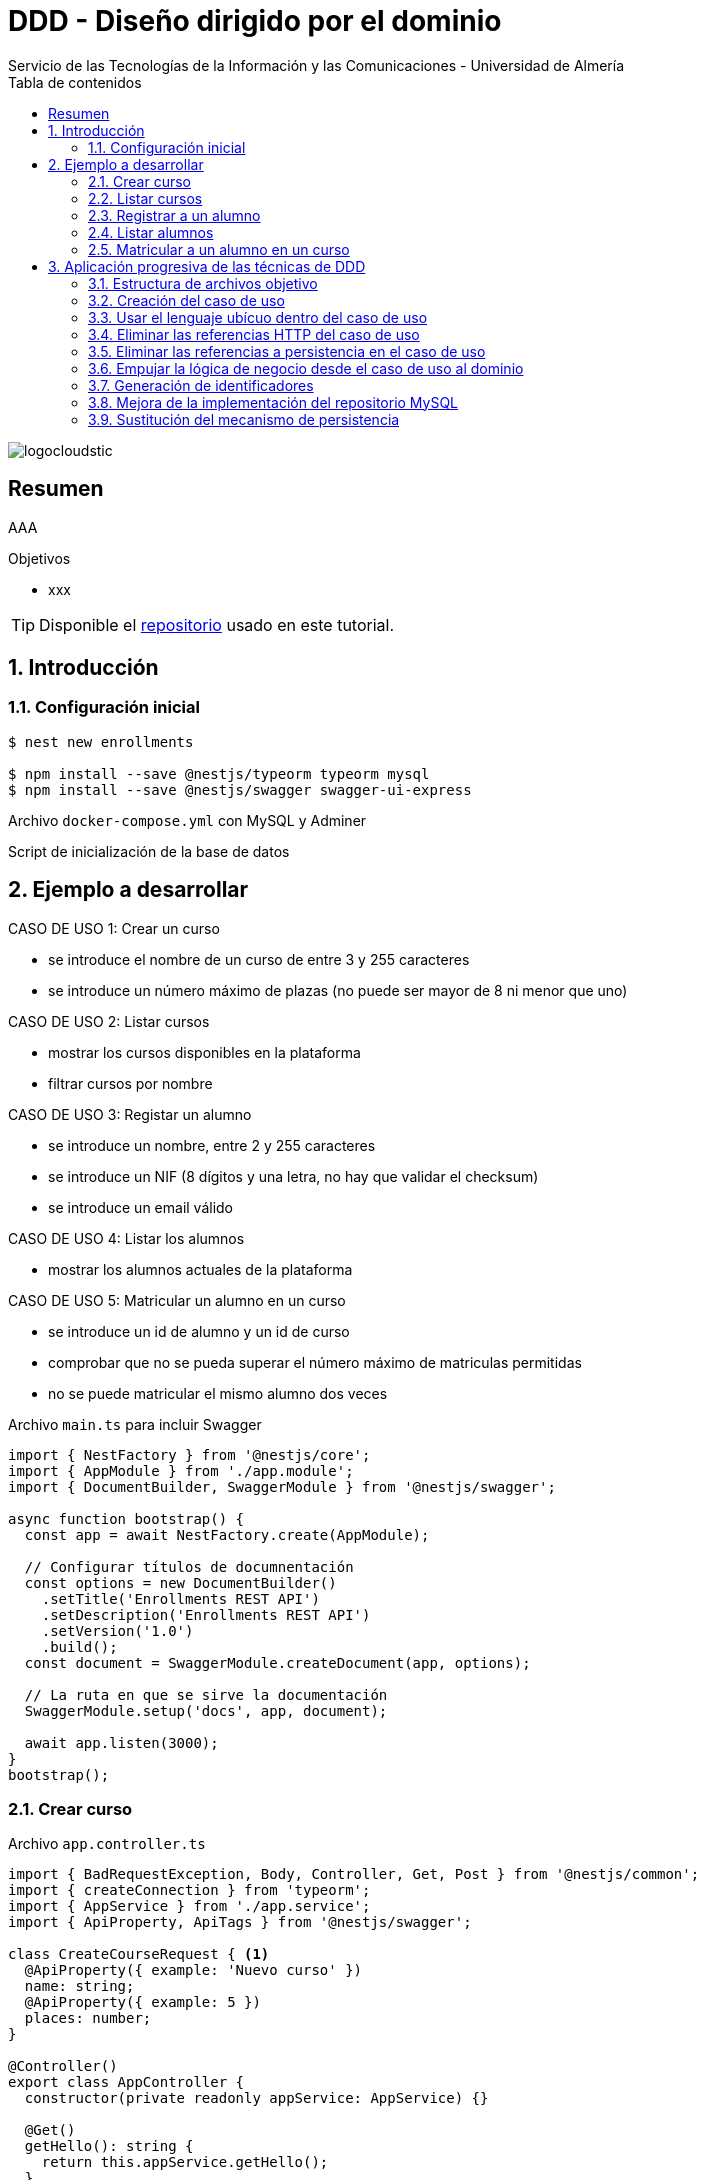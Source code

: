 ////
NO CAMBIAR!!
Codificación, idioma, tabla de contenidos, tipo de documento
////
:encoding: utf-8
:lang: es
:toc: right
:toc-title: Tabla de contenidos
:doctype: book
:imagesdir: ./images
:linkattrs:

////
Nombre y título del trabajo
////
# DDD - Diseño dirigido por el dominio
Servicio de las Tecnologías de la Información y las Comunicaciones - Universidad de Almería

image::logocloudstic.png[]

// NO CAMBIAR!! (Entrar en modo no numerado de apartados)
:numbered!: 


[abstract]
== Resumen
////
COLOCA A CONTINUACION EL RESUMEN
////
AAA

////
COLOCA A CONTINUACION LOS OBJETIVOS
////
.Objetivos
* xxx

[TIP]
====
Disponible el https://github.com/ualmtorres/enrollments.git[repositorio] usado en este tutorial.
====

// Entrar en modo numerado de apartados
:numbered:

## Introducción

### Configuración inicial

[source, bash]
----
$ nest new enrollments

$ npm install --save @nestjs/typeorm typeorm mysql
$ npm install --save @nestjs/swagger swagger-ui-express
----

Archivo `docker-compose.yml` con MySQL y Adminer

++++
<script src="https://gist.github.com/ualmtorres/4af6f43e58fca549b6c80223bfe1e691.js"></script>
++++

Script de inicialización de la base de datos

++++
<script src="https://gist.github.com/ualmtorres/dd1688d817f74c1911fce54424535633.js"></script>
++++

## Ejemplo a desarrollar

CASO DE USO 1: Crear un curso

* se introduce el nombre de un curso de entre 3 y 255 caracteres
* se introduce un número máximo de plazas (no puede ser mayor de 8 ni menor que uno)

CASO DE USO 2: Listar cursos

* mostrar los cursos disponibles en la plataforma
* filtrar cursos por nombre

CASO DE USO 3: Registar un alumno

* se introduce un nombre, entre 2 y 255 caracteres
* se introduce un NIF (8 dígitos y una letra, no hay que validar el checksum)
* se introduce un email válido

CASO DE USO 4: Listar los alumnos

* mostrar los alumnos actuales de la plataforma

CASO DE USO 5: Matricular un alumno en un curso

* se introduce un id de alumno y un id de curso
* comprobar que no se pueda superar el número máximo de matriculas permitidas
* no se puede matricular el mismo alumno dos veces

.Archivo `main.ts` para incluir Swagger
[source, typescript]
----
import { NestFactory } from '@nestjs/core';
import { AppModule } from './app.module';
import { DocumentBuilder, SwaggerModule } from '@nestjs/swagger';

async function bootstrap() {
  const app = await NestFactory.create(AppModule);

  // Configurar títulos de documnentación
  const options = new DocumentBuilder() 
    .setTitle('Enrollments REST API')
    .setDescription('Enrollments REST API')
    .setVersion('1.0')
    .build();
  const document = SwaggerModule.createDocument(app, options); 

  // La ruta en que se sirve la documentación
  SwaggerModule.setup('docs', app, document); 

  await app.listen(3000);
}
bootstrap();
----

### Crear curso

.Archivo `app.controller.ts`
[source, typescript]
----
import { BadRequestException, Body, Controller, Get, Post } from '@nestjs/common';
import { createConnection } from 'typeorm';
import { AppService } from './app.service';
import { ApiProperty, ApiTags } from '@nestjs/swagger';

class CreateCourseRequest { <1>
  @ApiProperty({ example: 'Nuevo curso' })
  name: string;
  @ApiProperty({ example: 5 })
  places: number;
}

@Controller()
export class AppController {
  constructor(private readonly appService: AppService) {}

  @Get()
  getHello(): string {
    return this.appService.getHello();
  }

  @Post('/courses') <2>
  @ApiTags('courses')
  async createCourse(@Body() req: CreateCourseRequest): Promise<object> {
    if (req.places === undefined || req.places < 1 || req.places > 8) {
      throw new BadRequestException(
        'El número de plazas de un curso deber estar entre 1 y 8'
      );
    }
    if (
      req.name === undefined ||
      req.name.length < 3 ||
      req.name.length > 255
    ) {
      throw new BadRequestException(
        'El nombre de un curso debe estar entre 3 y 255 caracteres',
      );
    }
    const connection = await this.getConnection();

    const result = await connection.query(
      'INSERT INTO courses(name, places) VALUES(?, ?)',
      [req.name, req.places],
    );

    connection.close();

    return { courseId: result.insertId };
  }

  getConnection() { <3>
    return createConnection({
      type: 'mysql',
      host: 'localhost',
      port: 3306,
      username: 'root',
      password: 'example',
      database: 'enrollments',
    });
  }
}
----

[NOTE]
====
* Se ha favorecido el uso de claúsulas de guarda.
* Se ha usado RAW SQL en el método `query` en lugar de usar los métodos proporcionados por TypeORM.
* Uso de https://docs.nestjs.com/exception-filters#built-in-http-exceptions[excepciones HTTP incorporadas].
* Uso de expresiones regulares en NIF y email.
====

### Listar cursos

.Modificaciones al archivo `app.controller.ts`.
[source, typescript]
----
...
  @Get('/courses')
  @ApiTags('courses')
  @ApiQuery({ name: 'name', required: false })
  async getCourses(@Query('name') name: string): Promise<object> {
    const connection = await this.getConnection();

    let query = 'SELECT * FROM courses';
    let params = [];

    if (name !== undefined) {
      query += ' WHERE name = ?';
      params.push(name);
    }

    const result = await connection.query(query, params);

    connection.close();

    return result;
  }
...
----

### Registrar a un alumno
.Modificaciones al archivo `app.controller.ts`
[source, typescript]
----
...
class CreateStudentRequest { <1>
  @ApiProperty({ example: 'Manolo' })
  name: string;
  @ApiProperty({ example: '12345678Q' })
  nif: string;
  @ApiProperty({ example: 'mtorres@ual.es' })
  email: string;
}
...
  @Post('/students') <2>
  @ApiTags('students')
  async createStudent(@Body() req: CreateStudentRequest): Promise<object> {
    if (req.name == undefined || req.name.length < 2 || req.name.length > 255) {
      throw new BadRequestException(
        'El nombre del estudiante tiene que tener entre 2 y 255 caracteress',
      );
    }
    if (req.nif == undefined || !/^[0-9]{8}[A-Z]$/g.test(req.nif)) {
      throw new BadRequestException('El NIF tiene que tener formato correcto');
    }
    if (
      req.email == undefined ||
      !/^(([^<>()\[\]\\.,;:\s@"]+(\.[^<>()\[\]\\.,;:\s@"]+)*)|(".+"))@((\[[0-9]{1,3}\.[0-9]{1,3}\.[0-9]{1,3}\.[0-9]{1,3}\])|(([a-zA-Z\-0-9]+\.)+[a-zA-Z]{2,}))$/g.test(
        req.email,
      )
    ) {
      throw new BadRequestException(
        'El email tiene que tener formato correcto',
      );
    }

    const connection = await this.getConnection();

    const result = await connection.query(
      'INSERT INTO students(name, nif, email) VALUES(?, ?, ?)',
      [req.name, req.nif, req.email],
    );

    connection.close();

    return {'id: ': result.insertId };
  }
...
----

### Listar alumnos
.Modificaciones al archivo `app.controller.ts`
[source, typescript]
----
...
  @Get('/students')
  @ApiTags('students')
  async getStudents(): Promise<object> {
    // connect DB
    const connection = await this.getConnection();

    const query = 'SELECT * FROM students ';

    const result = await connection.query(query);

    connection.close();

    return { data: result };
  }
...
----

### Matricular a un alumno en un curso
.Modificaciones al archivo `app.controller.ts`
[source, typescript]
----
...
class EnrollStudentRequest { <1>
  @ApiProperty({ example: 1 })
  studentId: number;
}
...
  @Post('/courses/:courseId/enrollments') <2>
  @ApiTags('courses')
  async enrollStudent(
    @Body() req: EnrollStudentRequest,
    @Param('courseId') courseId: string,
  ): Promise<object> {
    // connect DB
    const connection = await this.getConnection();

    const courses = await connection.query(
      'SELECT * FROM courses WHERE id = ?',
      [courseId],
    );
    if (courses.length === 0) {
      connection.close();
      throw new BadRequestException('Curso no encontrado');
    }
    const course = courses[0];

    const students = await connection.query(
      'SELECT * FROM students WHERE id = ?',
      [req.studentId],
    );
    if (students.length === 0) {
      connection.close();
      throw new BadRequestException('Estudiante no encontrado');
    }

    const courseEnrollemnts = await connection.query(
      'SELECT * FROM enrollments WHERE id_course = ?',
      [courseId],
    );
    if (courseEnrollemnts.length === course.places) {
      connection.close();
      throw new BadRequestException('El curso está lleno');
    }
    courseEnrollemnts.forEach(enrollment => {
      if (enrollment.id_student === req.studentId)
        throw new BadRequestException('El estudiante ya está matriculado');
    });

    const result = await connection.query(
      'INSERT INTO enrollments(id_course, id_student) VALUES(?, ?)',
      [courseId, req.studentId],
    );

    connection.close();
    return { enrollmentId: result.insertId };
  }
...
----

## Aplicación progresiva de las técnicas de DDD

### Estructura de archivos objetivo

[tree]
--
#src
##Application
###CreateCourseUseCase.ts
##Domain
###Course.ts
###CourseRepository.ts
###InvalidArgumentException
##Infrastructure
###MySQLCourseRepository.ts
--

### Creación del caso de uso

El objetivo es llevar toda la lógica que teníamos en el método de creación de un curso nuevo definido en `app.controller.ts` a un nuevo archivo `Application/CreateCourseUseCase.ts`.

[NOTE]
====
Cada caso de uso sólo debe tener un único método público. Se suele llamar `execute()`.
====

. Crear el archivo `Application/CreateCourseUseCase.ts` con una clase `CreateCourseUseCase.ts`.
. Definir un método público `execute()`.
. Colocar en el método `execute()` toda la lógica que había en el cuerpo del método de creación de un nuevo curso definida en `app.controller.ts`.
. Hacer la modificaciones pertinentes en `execute`
    . Definir un argumento `req` en `execute()`.
    . Definir el método `execute` como `async`.
    . Importar las excepciones HTTP.
    . Copiar el método `getConnection()` de conexión a la base de datos.
    . Importar la referencia a TypeORM.

+
[source, typescript]
----
import { BadRequestException } from '@nestjs/common';
import { createConnection } from 'typeorm';
export class CreateCourseUseCase { <1>
    getConnection() { <2>
        return createConnection({
          type: 'mysql',
          host: 'localhost',
          port: 3306,
          username: 'root',
          password: 'secret',
          database: 'ual',
        });
      }

    public async execute (req) { <3>
        if (req.places === undefined || req.places < 1 || req.places > 8) {
            throw new BadRequestException(
              'El número de plazas de un curso deber estar entre 1 y 8'
            );
          }
          if (
            req.name === undefined ||
            req.name.length < 3 ||
            req.name.length > 255
          ) {
            throw new BadRequestException(
              'El nombre de un curso debe estar entre 3 y 255 caracteres',
            );
          }
          const connection = await this.getConnection();
      
          const result = await connection.query(
            'INSERT INTO courses(name, places) VALUES(?, ?)',
            [req.name, req.places],
          );
      
          connection.close();
      
          return { courseId: result.insertId };
    }
}
----

. Llamar desde el método de creación de cursos de `app.controller.ts` al método `execute` del nuevo caso de uso

+
[source, typescript]
----
  @Post('/courses')
  @ApiTags('courses')
  async createCourse(@Body() req: CreateCourseRequest): Promise<object> {
    const useCase = new CreateCourseUseCase(); <1>
    const result = useCase.execute(req); <2>
    return result; <3>
  }
----

Si probamos a crear un curso, todo sigue funcionando correctamente.

### Usar el lenguaje ubícuo dentro del caso de uso

. Cambiar el argumento `req` en el método `execute` por dos parámetros `name` y `places`.

+
[source, typescript]
----
    public async execute (name: string, places: number) { <1>
        if (places === undefined || places < 1 || places > 8) {
            throw new BadRequestException(
              'El número de plazas de un curso deber estar entre 1 y 8'
            );
          }
          if (
            name === undefined ||
            name.length < 3 ||
            name.length > 255
          ) {
            throw new BadRequestException(
              'El nombre de un curso debe estar entre 3 y 255 caracteres',
            );
          }
          const connection = await this.getConnection();
      
          const result = await connection.query(
            'INSERT INTO courses(name, places) VALUES(?, ?)',
            [name, places],
          );
      
          connection.close();
      
          return { courseId: result.insertId };
    }
----

. Actualizar la llamada al método `execute` desde `app.controller.ts`.

+
[source, typescript]
----
  @Post('/courses')
  @ApiTags('courses')
  async createCourse(@Body() req: CreateCourseRequest): Promise<object> {
    const useCase = new CreateCourseUseCase();
    const result = await useCase.execute(req.name, req.places); <1>
    return result;
  }
----

### Eliminar las referencias HTTP del caso de uso

. Crear una clase `Domain/InvalidArgumentException.ts` para que sea una excepción del dominio, no de HTTP.

+
[source, typescript]
----
export class InvalidArgumentException extends Error {}
----

. Sustituir la excepción HTTP (`BadRequestException`) por la excepción del dominio (`InvalidArgumentException`).

+
[source, typescript]
----
...
    public async execute (name: string, places: number) {
        if (places === undefined || places < 1 || places > 8) {
            throw new InvalidArgumentException ( <1>
              'El número de plazas de un curso deber estar entre 1 y 8'
            );
          }
          if (
            name === undefined ||
            name.length < 3 ||
            name.length > 255
          ) {
            throw new InvalidArgumentException ( <2>
              'El nombre de un curso debe estar entre 3 y 255 caracteres',
            );
          }
          const connection = await this.getConnection();
      
          const result = await connection.query(
            'INSERT INTO courses(name, places) VALUES(?, ?)',
            [name, places],
          );
      
          connection.close();
      
          return { courseId: result.insertId };
    }
...
----

. Actualizar la llamada al caso de uso para que transforme el error de dominio en error HTTP.

+
[source, typescript]
----
...
  @Post('/courses')
  @ApiTags('courses')
  async createCourse(@Body() req: CreateCourseRequest): Promise<object> {
    const useCase = new CreateCourseUseCase();
    try { <1>
      const result = await useCase.execute(req.name, req.places); <2>
      return result;
    } catch (error) {
      throw new BadRequestException(error.message); <3>
    }
  }
...
----
<1> zzz
<2> La llamada tiene que ser con `await` porque el caso de uso es asíncrono.
<3> zzz

### Eliminar las referencias a persistencia en el caso de uso

. Crear entidad del dominio en `Domain/Course.ts`.

+
[source, typescript]
----
export class Course {
    private id: number;
    private name: string;
    private places: number;

    constructor (name: string, places: number) {
        this.name = name;
        this.places = places;
    }

    public getName() { <1>
        return this.name
    }

    public getPlaces() { 
        return this.places;
    }
}
----
<1> Los _getters_ son necesarios posteriormente para el acceso a las propiedades de la entidad por parte de los repositorios que manejen la persistencia.

. Crear el repositorio de persistencia de la entidad para poder conectar el caso de uso a la persistencia.

+
[source, typescript]
----
import { Course } from './Course';

export abstract class CourseRepository {
    abstract save(course: Course);
    // Aquí irían otros métodos p.e courseByStudent
}
----

. Mover la lógica de base de datos desde `app.controller.ts` a un repositorio en infraestructura `Infrastructure/MySQLCourseRepository.ts`. Se mueve a infraestructura porque es propio del mecanismo de persisntecia concreto, en este caso MySQL.

+
.Archivo `Infrasctructure/MySQLCourseRepository.ts`
[source, typescript]
----
import { CourseRepository } from '../Domain/CourseRepository';
import { Course } from '../Domain/Course';
import { createConnection } from 'typeorm';

export class MySQLCourseRepository extends CourseRepository {

    async save(course: Course) {
        const connection = await this.getConnection();

        const result = await connection.query(
          'INSERT INTO courses(name, places) VALUES(?, ?)',
          [course.getName(), course.getPlaces()], <1>
        );

        connection.close();

        return result;
    }
    getConnection() {
        return createConnection({
          type: 'mysql',
          host: 'localhost',
          port: 3306,
          username: 'root',
          password: 'secret',
          database: 'ual',
        });
      }
}
----
<1> Uso de los _getters_ para el acceso a las propiedades de la entidad a persistir.

. Limpiar el caso de uso para sustituir la interacción con la base de datos por interacción con el repositorio. 

+
.Archivo `Application/CreateCourseUseCase.ts`
[source, typescript]
----
import { createConnection } from 'typeorm';
import { InvalidArgumentException } from '../Domain/InvalidArgumentException';
import { CourseRepository } from '../Domain/CourseRepository';
import { Course } from '../Domain/Course';
export class CreateCourseUseCase {

    constructor(private courses: CourseRepository) {} <1>

    public async execute (name: string, places: number) {
        if (places === undefined || places < 1 || places > 8) {
            throw new InvalidArgumentException (
              'El número de plazas de un curso deber estar entre 1 y 8'
            );
          }
          if (
            name === undefined ||
            name.length < 3 ||
            name.length > 255
          ) {
            throw new InvalidArgumentException (
              'El nombre de un curso debe estar entre 3 y 255 caracteres'
            );
          }

          const course = new Course(name, places); <2>
          const result = await this.courses.save(course); <3>
      
          return { courseId: result.insertId };
    }
}
----

. Modificar la llamada al caso de uso en `app.controller.ts` para pasarle el repositorio de persistencia.

+
[source, typescript]
----
...
  @Post('/courses')
  @ApiTags('courses')
  async createCourse(@Body() req: CreateCourseRequest): Promise<object> {
    const useCase = new CreateCourseUseCase(new MySQLCourseRepository()); <1>
    try {
      const result = await useCase.execute(req.name, req.places); 
      return result;
    } catch (error) {
      throw new BadRequestException(error.message);
    }
  }
...
----

### Empujar la lógica de negocio desde el caso de uso al dominio

Se trata de llevar la verificación del número de caracteres de un curso y su número de plazas desde `Application/CreateCourseUseCase.ts` a `Domain/Course.ts`. El objetivo es que otros casos de uso se puedan beneficiar de esa lógica si está en la entidad y así no tener que volver a implementarla. Concretamente, la llevaríamos al constructor.

. Colocar la lógica de comprobación de curso correcto de la entidad `Domain/Course.ts`. En este caso lo colocamos en el constructor.

+
[source, typescript]
----
    constructor (name: string, places: number) {
        this.name = name;
        this.places = places;

        if (places === undefined || places < 1 || places > 8) { <1>
            throw new InvalidArgumentException (
              'El número de plazas de un curso deber estar entre 1 y 8'
            );
          }
          if ( <2>
            name === undefined ||
            name.length < 3 ||
            name.length > 255
          ) {
            throw new InvalidArgumentException (
              'El nombre de un curso debe estar entre 3 y 255 caracteres'
            );
          }
    }
----
<1> Lógica de comprobación del nombre de un curso
<2> Lógica de comprobación de plazas de un curso

. Quitar la lógica de comprobación de curso correcto del caso de uso `Application/CreateCourseUseCase.ts`. Ahora el caso de uso queda totalmente limpio. Se limita a crear el curso, guardarlo y devolver el identificador del curso creado.

+
[source, typescript]
----
import { createConnection } from 'typeorm';
import { InvalidArgumentException } from '../Domain/InvalidArgumentException';
import { CourseRepository } from '../Domain/CourseRepository';
import { Course } from '../Domain/Course';
export class CreateCourseUseCase {

    constructor(private courses: CourseRepository) { }

    public async execute (name: string, places: number) {

          const course = new Course(name, places);
          const result = await this.courses.save(course);

          return { courseId: result.insertId };
    }
}
----

### Generación de identificadores

. Extender `Domain/CourseRepository.ts` con un nuevo método abstracto para la generación de identificadores.

+
[source, typescript]
----
import { Course } from './Course';

export abstract class CourseRepository {
    abstract save(course: Course);
    // Aquí irían otros métodos p.e courseByStudent

    abstract nextIdentity(): number;
}
----

. Modificar la entidad `Domain/Course.ts` añadiéndole el `id` al constructor y creando un método `getId()` que devuelve el `id`.

+
[source, typescript]
----
...
export class Course {
    private id: number;
    private name: string;
    private places: number;

    constructor (id: number, name: string, places: number) { <1>
        this.id = id; <2>
        this.name = name;
        this.places = places;

...

    public getId() { <3>
      return this.id;
    }

...
----
<1> Modificación del constructor para añadirle el `id` como parámetro
<2> Asignación del `id`.
<3> Getter necesario para cuando se haga se vaya a persistir.

. Modificar el caso de uso para obtener el `id` del repositorio y pasarlo en la creación del curso.
+
[source, typescript]
----
import { createConnection } from 'typeorm';
import { InvalidArgumentException } from '../Domain/InvalidArgumentException';
import { CourseRepository } from '../Domain/CourseRepository';
import { Course } from '../Domain/Course';
export class CreateCourseUseCase {

    constructor(private courses: CourseRepository) { }

    public async execute (name: string, places: number) {

          const courseId = await this.courses.nextIdentity(); <1>
          const course = new Course(courseId, name, places); <2>
          const result = await this.courses.save(course);

          return { courseId: result.insertId };
    }
}
----
<1> Solicitar la creación de un identificador para el curso.
<2> Crear el curso usando el identificador obtenido.

. Modificar el repositorio MySQL para implementar el método `nextIdentity()` y para modificar el `INSERT` y que ahora se le pase el `id`.

[IMPORTANT]
====
Haremos una generación de identificadores muy sencilla y sólo con propósitos ilustrativos, generando como `id` el tiempo Unix en segundos, lo que a todas vistas no es válido porque generaría el mismo `id` para peticiones que llegasen en el mismo segundo.

Un enfoque basado en secuencias (p.e. Oracle, PostgreSQL) o en https://en.wikipedia.org/wiki/Universally_unique_identifier[UUID] sería mucho más apropiado. Pero para no andar cambiando en este ejemplo el esquema de la base de datos y la entidad para que ahora admitan cadenas UUID en lugar de números lo dejaremos así.
====
+
[source, typescript]
----
import { CourseRepository } from '../Domain/CourseRepository';
import { Course } from '../Domain/Course';
import { createConnection } from 'typeorm';

export class MySQLCourseRepository extends CourseRepository {

    nextIdentity(): number { <1>
      return Math.floor(Date.now() / 1000);
    }

    async save(course: Course) {
        const connection = await this.getConnection(); 

        const result = await connection.query( <2>
          'INSERT INTO courses(id, name, places) VALUES(?, ?, ?)',
          [course.getId(), course.getName(), course.getPlaces()],
        );

        connection.close();

        return result;
    }
    getConnection() {
        return createConnection({
          type: 'mysql',
          host: 'localhost',
          port: 3306,
          username: 'root',
          password: 'secret',
          database: 'ual',
        });
      }
}
----
<1> Implementación de la generación del identificador. Sólo con propósitos ilustrativos.
<2> Paso del `id` en el `INSERT`.

### Mejora de la implementación del repositorio MySQL

Con lo que tenemos hasta ahora, se crea una conexión en cada uso y es que el repositorio no se comparte entre peticiones. Se trata de un problema relacionado con la gestión del ciclo de vida de las conexiones y del repositorio y esto se resuelve con un _contenedor de inyección de dependencias_. 

. Comenzamos por sustituir la creación del caso de uso en el controlador `app.controller.ts` por una inyección de dependencias. 

+
[source, typescript]
----
...
@Controller()
export class AppController {
  constructor(private readonly appService: AppService, 
    private useCase: CreateCourseUseCase) {} <1>

  @Post('/courses')
  @ApiTags('courses')
  async createCourse(@Body() req: CreateCourseRequest): Promise<object> {
    try {
      const result = await this.useCase.execute(req.name, req.places); <2>
      return result;
    } catch (error) {
      throw new BadRequestException(error.message);
    }
  }
...
----
<1> Inyección del caso de uso en el constructor.
<2> Llamada al caso de uso como una variable miembro.

+
[NOTE]
====
Al haber inyectado el caso de uso se ha _perdido_ el uso del repositorio MySQL. Antes de la inyección, el código que teníamos era el siguiente

`const useCase = new CreateCourseUseCase(new MySQLCourseRepository());`

Queda entonces pendiente inyectar el `MySQLCourseRepository` al caso de uso. Esto pasa por convertir al caso de uso en un _provider_. En los pasos siguientes se indica la solución a este problema.
====

. Convertir al caso de uso `Application/CreateCourseUeCase.ts` en un _provider_ añadiéndole el decorador `Injectable()`.

+
[source, typescript]
----
@Injectable() <1>
export class CreateCourseUseCase {

    constructor(private courses: CourseRepository) { }

    public async execute (name: string, places: number) {

          const courseId = await this.courses.nextIdentity();
          const course = new Course(courseId, name, places);
          const result = await this.courses.save(course);

          return { courseId: result.insertId };
    }
}
----
<1> Uso del decorador `Injectable()`

. Modificación de `app.module.ts` para incorporar al caso de uso `CreateCourseUseCase` como _provider_. Se trata de una modificación doble. Por un lado hay que inyectar el provider. Por otro lado hay que inyectar la clase concreta con la que se inicializa el provider.

+
[source, typescript]
----
@Module({
  imports: [],
  controllers: [AppController],
  providers: [AppService, 
    CreateCourseUseCase, <1>
    {provide: CourseRepository, useClass: MySQLCourseRepository}], <2>
})
export class AppModule {}
----
<1> `CreateCourseUseCase como `provider`.
<2> `Inicialización del parámetro `CourseRepository` del constructor de `CreateCourseUseCase` con la clase `MySQLCourseRepository`

+
[NOTE]
====
El caso de uso `CourseRepositoryUseCase` se inicializaba con un parámetro `courses` de tipo `CourseRepository`

[source, typescript]
----
@Injectable()
export class CreateCourseUseCase {

    constructor(private courses: CourseRepository) { } <1>
----
<1> `CourseRepository` como tipo del parámetro del constructor del caso de uso
====

+
.Inicialización de un _provider_
****
Partimos de que queremos pasar del uso directo de un caso de uso inicializado con una clase a su uso como en forma de inyección de dependencias. Esta era la situación inicial:

[source, typescript]
----
...
const useCase = new CreateCourseUseCase(new MySQLCourseRepository());
...
----

Cuando en NestJS necesitamos inyectar un provider no sólo como interfaz, sino inicializado con una clase, se tienen que hacer dos modificaciones en `app.module.ts`: 

* Añadir la clase del provider al array `providers` (p.e. `CreateCourseUseCase`)
* Añadir un JSON al array `providers` en el que se indique el parámetro a inicializar y clase con la que se inicializa.

[source, typescript]
----
{
    provide: CourseRepository, <1>
    useClass: MySQLCourseRepository <2>
}
----
<1> Parámetro a inicializar
<2> Clase con la que se inicializa el parámetro

El resultado final en `app.provider.ts` sería algo así

[source, typescript]
----
@Module({
  imports: [],
  controllers: [AppController],
  providers: [AppService, 
    CreateCourseUseCase, <1>
    {provide: CourseRepository, useClass: MySQLCourseRepository}], <2>
})
----
<1> Parámetro a inicializar
<2> Clase con la que se inicializa el parámetro
****

+
[NOTE]
====
Consulta la https://docs.nestjs.com/fundamentals/custom-providers#class-providers-useclass[documentación oficial de NestJS] para obtener más información sobre proveedores de clases (_class providers_).
====

### Sustitución del mecanismo de persistencia

Una de las ventajas que aporta la descomposición que realiza DDD es el desacoplamiento de la infraestructura. En este apartado veremos como usar PostgreSQL como mecanismo de persistencia. Los cambios se limitan a:

* Instalar PostgreSQL y su driver.
* Crear un nuevo repositorio en la carpeta `Infrastructure` para PostgreSQL como mecanismo de persistencia. El nuevo repositorio implementará los métodos del repositorio abstracto (`save` y `nextIdentity`).
* Sustituir el `provider` en `app.module.ts`.

.Creación de un contenedor con PostgreSQL
****
Para facilitar la configuración de la base de datos, el script siguiente lanza un contenedor PostgreSQL y crea una base de datos tutorial con el password `example` (los mismos datos que se usaron para el ejemplo con MySQL)

Archivo `start-postgres.sh`

[source, bash]
----
#!/bin/bash
set -e

SERVER="postgres";
PW="example";
DB="enrollments";

echo "echo stop & remove old docker [$SERVER] and starting new fresh instance of [$SERVER]"
(docker kill $SERVER || :) && \
  (docker rm $SERVER || :) && \
  docker run --name $SERVER -e POSTGRES_PASSWORD=$PW \
  -e PGPASSWORD=$PW \
  -p 5432:5432 \
  -d postgres

# wait for pg to start
echo "sleep wait for pg-server [$SERVER] to start";
SLEEP 3;

# create the db
echo "CREATE DATABASE $DB ENCODING 'UTF-8';" | docker exec -i $SERVER psql -U postgres
echo "\l" | docker exec -i $SERVER psql -U postgres
----
****

Los paquetes de PostgreSQL se instalan con 

`npm install pg --save`

Script de inicialización de la base de datos

++++
<script src="https://gist.github.com/ualmtorres/8356e2554d9150c624327ad09739b8aa.js"></script>
++++

.Archivo `Infrastructure/PostgreSQLCourseRepository.ts`
[source, typescript]
----
import { CourseRepository } from '../Domain/CourseRepository';
import { Course } from '../Domain/Course';
import { createConnection } from 'typeorm';

export class PostgreSQLCourseRepository extends CourseRepository {

    async nextIdentity():Promise<number> { <1>
      const connection = await this.getConnection();

      const result = await connection.query(
        "SELECT nextval('courses_id');"
      );

      await connection.close();
      return new Promise((resolve) => {
        resolve(result[0].nextval);
      });
    }

    async save(course: Course) { <2>
        const connection = await this.getConnection();
        const result = await connection.query(
          'INSERT INTO courses(id, name, places) VALUES($1, $2, $3)',
          [course.getId(), course.getName(), course.getPlaces()],
        );

        await connection.close();

        return result;
    }
    getConnection() {
        return createConnection({ <3>
          type: 'postgres',
          host: 'localhost',
          port: 5432,
          username: 'postgres',
          password: 'example',
          database: 'enrollments',
        });
      }
}
----
<1> La generación de identificadores se hace a través de una secuencia de PostgreSQL.
<2> Realiza un INSERT a partir del curso que se le pasa como parámetro. La forma de componer parámetros varía respecto a MySQL.
<3> Configuración de los valores de conexión a la base de datos `enrollments`.

.Devolución de promesas en lugar de valores primitivos
****
El método `nextIdentity()` del repositorio `PostgreSQLCourseRepository.ts` es un método asíncrono ya que tiene que realizar una operación con Postgres para que le devuelva el próximo valor de la secuencia. Esto se traduce en que el método debe devolver una promesa. Pero como este repositorio extiende la clase `CourseRepository`, el método abstracto `nextIdentity()` de dicha clase ahora deberá devolver una promesa, como se muestra a continuación.

[source, typescript]
----
import { Course } from './Course';

export abstract class CourseRepository {
    abstract save(course: Course);
    // Aquí irían otros métodos p.e courseByStudent

    abstract nextIdentity(): Promise<number>; <1>
}
----
<1> `nextIdentity()` ahora devuelve una promesa.

Además, como `MySQLCourseRepository` también extendía `CourseRepository`, tendremos que cambiar también el método `nextIdentity()` en `MySQLCourseRepository` para que ahora devuelva una promesa. 

[source, typescript]
----
...
export class MySQLCourseRepository extends CourseRepository {

    async nextIdentity(): Promise<number> { <1>
      return new Promise((resolve) => { <2>
        resolve(Math.floor(Date.now() / 1000));
      });
    }
...
----
<1> `nextIdentity()` ahora devuelve una promesa.
<2> Creación de la promesa para el valor devuelto.

Por último, hay que cambiar en `app.module.ts` la implementación de `CourseRepository` que se va a usar, en este caso `PostgreSQLCourseRepository`.

[source, typescript]
----
@Module({
  imports: [],
  controllers: [AppController],
  providers: [AppService, 
    CreateCourseUseCase,
    {provide: CourseRepository, useClass: PostgreSQLCourseRepository}], <1>
})
export class AppModule {}
----
<1> Configuración de `CourseRepository` con `PostgreSQLCourseRepository`
****